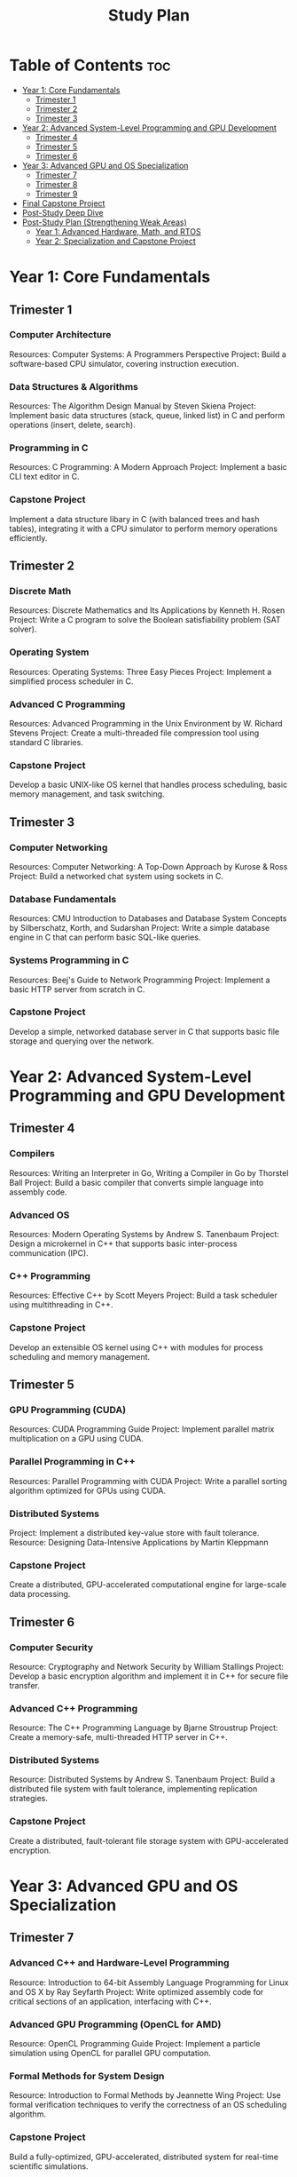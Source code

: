 :PROPERTIES:
:ID:       821A025B-8A68-428D-9701-AD1A69A69635
:END:
#+title: Study Plan

* Table of Contents :toc:
- [[#year-1-core-fundamentals][Year 1: Core Fundamentals]]
  - [[#trimester-1][Trimester 1]]
  - [[#trimester-2][Trimester 2]]
  - [[#trimester-3][Trimester 3]]
- [[#year-2-advanced-system-level-programming-and-gpu-development][Year 2: Advanced System-Level Programming and GPU Development]]
  - [[#trimester-4][Trimester 4]]
  - [[#trimester-5][Trimester 5]]
  - [[#trimester-6][Trimester 6]]
- [[#year-3-advanced-gpu-and-os-specialization][Year 3: Advanced GPU and OS Specialization]]
  - [[#trimester-7][Trimester 7]]
  - [[#trimester-8][Trimester 8]]
  - [[#trimester-9][Trimester 9]]
- [[#final-capstone-project][Final Capstone Project]]
- [[#post-study-deep-dive][Post-Study Deep Dive]]
- [[#post-study-plan-strengthening-weak-areas][Post-Study Plan (Strengthening Weak Areas)]]
  - [[#year-1-advanced-hardware-math-and-rtos][Year 1: Advanced Hardware, Math, and RTOS]]
  - [[#year-2-specialization-and-capstone-project][Year 2: Specialization and Capstone Project]]

* Year 1: Core Fundamentals
** Trimester 1

*** Computer Architecture
Resources: Computer Systems: A Programmers Perspective
Project: Build a software-based CPU simulator, covering instruction execution.

*** Data Structures & Algorithms
Resources: The Algorithm Design Manual by Steven Skiena
Project: Implement basic data structures (stack, queue, linked list) in C and perform operations (insert, delete, search).

*** Programming in C
Resources: C Programming: A Modern Approach
Project: Implement a basic CLI text editor in C.

*** Capstone Project
Implement a data structure libary in C (with balanced trees and hash tables), integrating it with a CPU simulator to perform memory operations efficiently.

** Trimester 2

*** Discrete Math
Resources: Discrete Mathematics and Its Applications by Kenneth H. Rosen
Project: Write a C program to solve the Boolean satisfiability problem (SAT solver).

*** Operating System
Resources: Operating Systems: Three Easy Pieces
Project: Implement a simplified process scheduler in C.

*** Advanced C Programming
Resources: Advanced Programming in the Unix Environment by W. Richard Stevens
Project: Create a multi-threaded file compression tool using standard C libraries.

*** Capstone Project
Develop a basic UNIX-like OS kernel that handles process scheduling, basic memory management, and task switching.

** Trimester 3

*** Computer Networking
Resources: Computer Networking: A Top-Down Approach by Kurose & Ross
Project: Build a networked chat system using sockets in C.

*** Database Fundamentals
Resources: CMU Introduction to Databases and Database System Concepts by Silberschatz, Korth, and Sudarshan
Project: Write a simple database engine in C that can perform basic SQL-like queries.

*** Systems Programming in C
Resources: Beej's Guide to Network Programming
Project: Implement a basic HTTP server from scratch in C.

*** Capstone Project
Develop a simple, networked database server in C that supports basic file storage and querying over the network.

* Year 2: Advanced System-Level Programming and GPU Development

** Trimester 4

*** Compilers
Resources: Writing an Interpreter in Go, Writing a Compiler in Go by Thorstel Ball
Project: Build a basic compiler that converts simple language into assembly code.

*** Advanced OS
Resources: Modern Operating Systems by Andrew S. Tanenbaum
Project: Design a microkernel in C++ that supports basic inter-process communication (IPC).

*** C++ Programming
Resources: Effective C++ by Scott Meyers
Project: Build a task scheduler using multithreading in C++.

*** Capstone Project
Develop an extensible OS kernel using C++ with modules for process scheduling and memory management.

** Trimester 5

*** GPU Programming (CUDA)
Resources: CUDA Programming Guide
Project: Implement parallel matrix multiplication on a GPU using CUDA.

*** Parallel Programming in C++
Resources: Parallel Programming with CUDA
Project: Write a parallel sorting algorithm optimized for GPUs using CUDA.

*** Distributed Systems
Project: Implement a distributed key-value store with fault tolerance.
Resource: Designing Data-Intensive Applications by Martin Kleppmann

*** Capstone Project
Create a distributed, GPU-accelerated computational engine for large-scale data processing.

** Trimester 6
*** Computer Security
Resource: Cryptography and Network Security by William Stallings
Project: Develop a basic encryption algorithm and implement it in C++ for secure file transfer.

*** Advanced C++ Programming
Resource: The C++ Programming Language by Bjarne Stroustrup
Project: Create a memory-safe, multi-threaded HTTP server in C++.

*** Distributed Systems
Resource: Distributed Systems by Andrew S. Tanenbaum
Project: Build a distributed file system with fault tolerance, implementing replication strategies.

*** Capstone Project
Create a distributed, fault-tolerant file storage system with GPU-accelerated encryption.

* Year 3: Advanced GPU and OS Specialization
** Trimester 7
*** Advanced C++ and Hardware-Level Programming
Resource: Introduction to 64-bit Assembly Language Programming for Linux and OS X by Ray Seyfarth
Project: Write optimized assembly code for critical sections of an application, interfacing with C++.

*** Advanced GPU Programming (OpenCL for AMD)
Resource: OpenCL Programming Guide
Project: Implement a particle simulation using OpenCL for parallel GPU computation.

*** Formal Methods for System Design
Resource: Introduction to Formal Methods by Jeannette Wing
Project: Use formal verification techniques to verify the correctness of an OS scheduling algorithm.

*** Capstone Project
Build a fully-optimized, GPU-accelerated, distributed system for real-time scientific simulations.

** Trimester 8
*** Low-Level Optimization Techniques
Resource: Optimizing C++ by Anselmo Lastra
Project: Write assembly-optimized code for key operations in a distributed application.

*** Advanced OS
Resource: The Design and Implementation of the FreeBSD Operating System
Project: Create a real-time OS with support for GPU offloading.

*** Networking
Resource: Computer Networks by Andrew S. Tanenbaum
Project: Build a network traffic analyzer in C++ that uses parallel GPU processing to analyze traffic patterns.

*** Capstone Project
Design and implement a real-time networked OS that supports GPU scheduling and load balancing.

** Trimester 9
*** Distributed Systems (Advanced)
Project: Design a distributed system with real-time load balancing and fault tolerance across multiple GPUs.
Resource: Distributed Algorithms by Nancy Lynch

*** Advanced Databases
Project: Build a distributed NoSQL database with optimized data retrieval algorithms using C++.
Resource: Database Management Systems by Ramakrishnan and Gehrke

*** GPU Programming (Deep Dive)
Project: Develop a GPU-accelerated machine learning algorithm from scratch using C++ and OpenCL.
Resource: Hands-On GPU Programming with CUDA

*** Capstone Project
Create a real-time, distributed OS that leverages multi-GPU environments for large-scale computation and data processing.

* Final Capstone Project
Build a high-performance distributed operating system with multi-GPU support for scientific simulations or real-time data processing, implementing custom encryption algorithms, load-balancing, and fault tolerance strategies.h

* Post-Study Deep Dive
- Advanced GPU Programming (Focus on AI/ML and optimization for specific architectures like Tensor Cores in Nvidia GPUs).
- Formal Verification and Static Analysis (For building secure, error-free system software).
- Advanced Compiler Design (For developing performance-critical compilers for specific hardware).
- Research Papers: Start exploring advanced research in distributed systems, real-time OS design, and GPU-accelerated computing.

* Post-Study Plan (Strengthening Weak Areas)
Focus: Hardware architecture, deeper math for system optimization, and RTOS development.

** Year 1: Advanced Hardware, Math, and RTOS

*** Trimester 1
**** Advanced Computer Architecture
Topics: In-depth look at modern CPU design, pipelining, instruction-level parallelism, cache hierarchies, and branch prediction.
Project: Design a simple 5-stage pipelined CPU simulator that can execute a subset of instructions from an ISA (e.g., RISC-V or MIPS).

Resources:
Book: Computer Architecture: A Quantitative Approach by Hennessy and Patterson
Course: MIT 6.823 Computer System Architecture

**** Hardware Description Languages (HDL)
Topics: Verilog or VHDL for hardware design and simulation.
Project: Implement the CPU design from the first project in Verilog, simulate it, and test the instruction execution pipeline.

Resources:
Book: Digital Design and Computer Architecture by Harris & Harris
Course: Nand2Tetris Part II

*** Trimester 2
**** Linear Algebra and Numerical Methods
Topics: Matrices, vectors, eigenvalues, eigenvectors, numerical algorithms for solving systems of equations.
Project: Implement matrix manipulation operations and explore their application in optimizing GPU workloads for linear algebra-heavy operations (e.g., AI/ML algorithms).

Resources:
Book: Linear Algebra and Its Applications by Gilbert Strang
Course: MIT 18.06 Linear Algebra

**** Numerical Methods for Engineers
Topics: Algorithms for solving differential equations, numerical integration, and iterative methods.
Project: Build numerical methods to solve large systems of equations and optimize parallel GPU implementations.

Resources:
Book: Numerical Methods for Engineers by Chapra and Canale
Course: Coursera: Numerical Methods

*** Trimester 3
**** Real-Time Systems and RTOS Concepts
Topics: Real-time scheduling algorithms, task management, synchronization, interrupt handling.
Project: Design a basic real-time operating system kernel for an embedded system (Raspberry Pi or STM32) that can manage tasks with hard and soft deadlines.

Resources:
Book: Real-Time Systems: Design Principles for Distributed Embedded Applications by Hermann Kopetz
Course: UT Austin Real-Time Operating Systems

**** Embedded Systems Development
Topics: Embedded C, interfacing hardware peripherals, low-level debugging.
Project: Develop an embedded system application for a real-time task (e.g., sensor data collection and processing).

Resources:
Book: Making Embedded Systems by Elecia White
Course: Coursera: Introduction to Embedded Systems

** Year 2: Specialization and Capstone Project

*** Trimester 1
**** Compiler Optimization

Topics: Advanced compiler optimizations (loop unrolling, register allocation, instruction scheduling), intermediate representations.
Project: Extend the compiler from the previous study plan by adding advanced optimizations and support for multi-core CPUs or GPUs.
    
Resources:
Book: Engineering a Compiler by Keith Cooper and Linda Torczon
Course: Stanford Compilers Course

**** Static Analysis and Formal Verification

Topics: Techniques for verifying software correctness, model checking, formal methods.
Project: Implement a static analysis tool for verifying properties of your RTOS kernel (e.g., deadlock detection, memory safety).
    
Resources:
Book: Principles of Program Analysis by Nielson, Nielson, Hankin
Course: MIT 6.820 Formal Methods for System Design

*** Trimester 2
**** Distributed System Design
Topics: Consensus algorithms, distributed file systems, fault-tolerance strategies, and distributed computing for GPUs.
Project: Develop a distributed system that leverages GPU clusters for parallel computation, implementing fault-tolerance and load-balancing mechanisms.

Resources:
Book: Distributed Systems: Principles and Paradigms by Andrew S. Tanenbaum
Course: MIT 6.824 Distributed Systems

*** Final Capstone Project
Build an Advanced Real-Time Distributed OS:

- Integrate real-time capabilities, distributed systems, and GPU-accelerated computing. The system should manage tasks across CPU and GPU clusters, provide fault-tolerance, handle real-time scheduling, and run performance-critical workloads.
- Apply advanced numerical methods for system optimization and include formal verification checks using static analysis.

